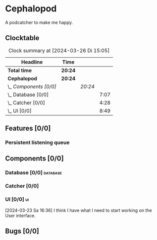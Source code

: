 # -*- mode: org; fill-column: 78; -*-
# Time-stamp: <2024-03-26 15:05:15 krylon>
#
#+TAGS: internals(i) ui(u) bug(b) feature(f)
#+TAGS: database(d) design(e), meditation(m)
#+TAGS: optimize(o) refactor(r) cleanup(c)
#+TODO: TODO(t)  RESEARCH(r) IMPLEMENT(i) TEST(e) | DONE(d) FAILED(f) CANCELLED(c)
#+TODO: MEDITATE(m) PLANNING(p) | SUSPENDED(s)
#+PRIORITIES: A G D

* Cephalopod
  A podcatcher to make me happy.
** Clocktable
   #+BEGIN: clocktable :scope file :maxlevel 255 :emphasize t
   #+CAPTION: Clock summary at [2024-03-26 Di 15:05]
   | Headline               | Time    |         |      |
   |------------------------+---------+---------+------|
   | *Total time*           | *20:24* |         |      |
   |------------------------+---------+---------+------|
   | *Cephalopod*           | *20:24* |         |      |
   | \_  /Components [0/0]/ |         | /20:24/ |      |
   | \_    Database [0/0]   |         |         | 7:07 |
   | \_    Catcher [0/0]    |         |         | 4:28 |
   | \_    UI [0/0]         |         |         | 8:49 |
   #+END:
** Features [0/0]
   :PROPERTIES:
   :COOKIE_DATA: todo recursive
   :VISIBILITY: children
   :END:
*** Persistent listening queue
** Components [0/0]
   :PROPERTIES:
   :COOKIE_DATA: todo recursive
   :VISIBILITY: children
   :END:
*** Database [0/0]                                                 :database:
    :PROPERTIES:
    :COOKIE_DATA: todo recursive
    :VISIBILITY: children
    :END:
    :LOGBOOK:
    CLOCK: [2024-03-20 Mi 19:57]--[2024-03-20 Mi 22:50] =>  2:53
    CLOCK: [2024-03-20 Mi 18:33]--[2024-03-20 Mi 18:46] =>  0:13
    CLOCK: [2024-03-17 So 20:18]--[2024-03-17 So 21:29] =>  1:11
    CLOCK: [2024-03-16 Sa 16:48]--[2024-03-16 Sa 17:45] =>  0:57
    CLOCK: [2024-03-15 Fr 18:34]--[2024-03-15 Fr 19:27] =>  0:53
    CLOCK: [2024-03-15 Fr 17:17]--[2024-03-15 Fr 18:17] =>  1:00
    :END:
*** Catcher [0/0]
    :PROPERTIES:
    :COOKIE_DATA: todo recursive
    :VISIBILITY: children
    :END:
    :LOGBOOK:
    CLOCK: [2024-03-23 Sa 15:44]--[2024-03-23 Sa 16:18] =>  0:34
    CLOCK: [2024-03-22 Fr 22:00]--[2024-03-22 Fr 23:03] =>  1:03
    CLOCK: [2024-03-22 Fr 19:30]--[2024-03-22 Fr 21:11] =>  1:41
    CLOCK: [2024-03-22 Fr 16:03]--[2024-03-22 Fr 16:14] =>  0:11
    CLOCK: [2024-03-16 Sa 18:35]--[2024-03-16 Sa 19:34] =>  0:59
    :END:
*** UI [0/0]                                                               :ui:
    :PROPERTIES:
    :COOKIE_DATA: todo recursive
    :VISIBILITY: children
    :END:
    :LOGBOOK:
    CLOCK: [2024-03-26 Di 14:25]--[2024-03-26 Di 15:05] =>  0:40
    CLOCK: [2024-03-25 Mo 21:12]--[2024-03-25 Mo 23:05] =>  1:53
    CLOCK: [2024-03-25 Mo 18:45]--[2024-03-25 Mo 20:25] =>  1:40
    CLOCK: [2024-03-25 Mo 15:10]--[2024-03-25 Mo 16:09] =>  0:59
    CLOCK: [2024-03-23 Sa 17:58]--[2024-03-23 Sa 21:35] =>  3:37
    :END:
    [2024-03-23 Sa 16:36] I think I have what I need to start working on the
    User interface.
** Bugs [0/0]
   :PROPERTIES:
   :COOKIE_DATA: todo recursive
   :VISIBILITY: children
   :END:
